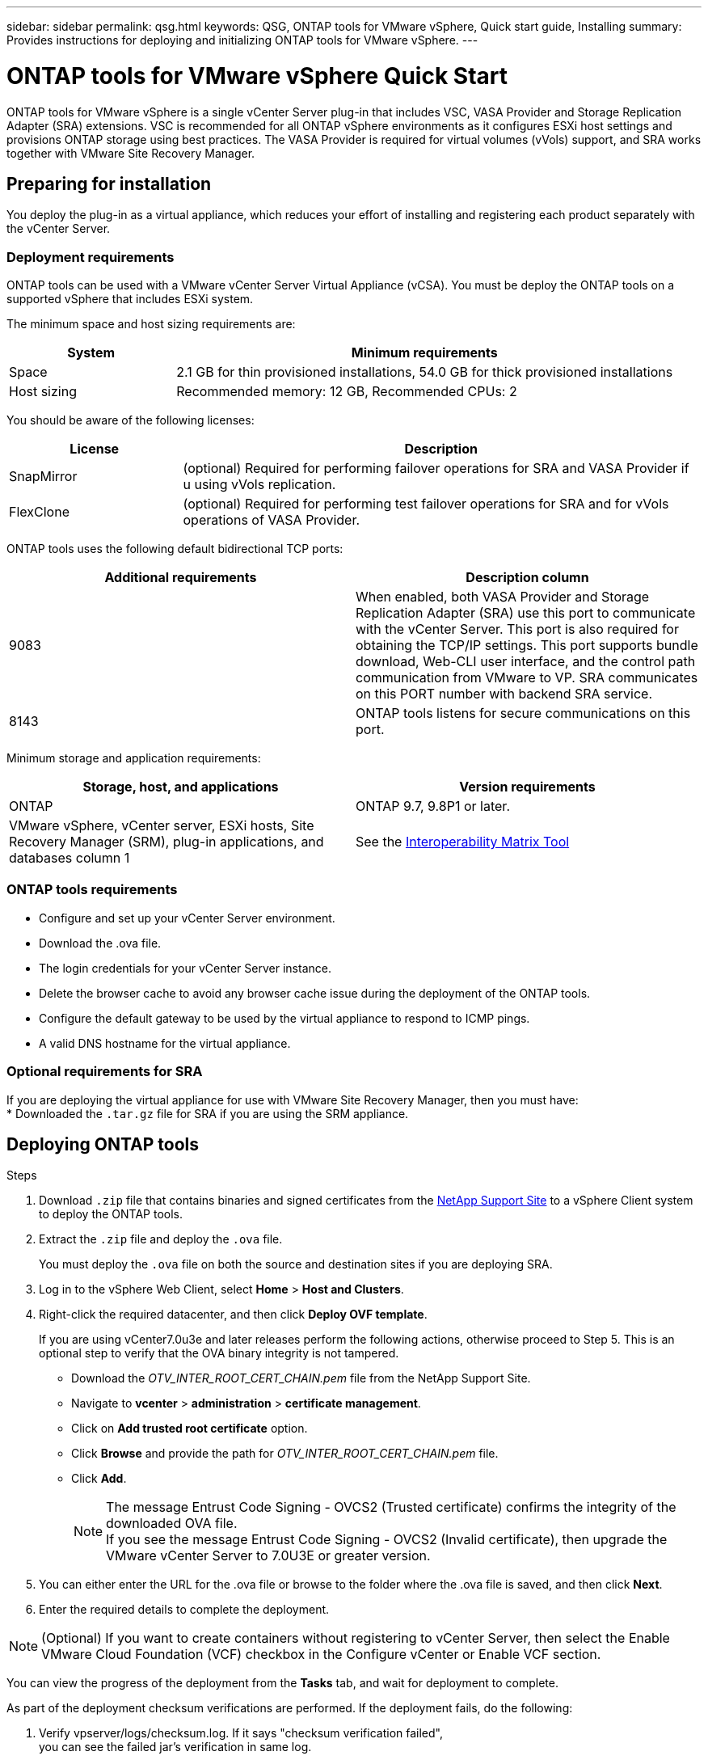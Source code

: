 ---
sidebar: sidebar
permalink: qsg.html
keywords: QSG, ONTAP tools for VMware vSphere, Quick start guide, Installing
summary: Provides instructions for deploying and initializing ONTAP tools for VMware vSphere.
---

= ONTAP tools for VMware vSphere Quick Start
:toc: macro
:hardbreaks:
:toclevels: 1
:nofooter:
:icons: font
:linkattrs:
:imagesdir: ./media/

[.lead]
ONTAP tools for VMware vSphere is a single vCenter Server plug-in that includes VSC, VASA Provider and Storage Replication Adapter (SRA) extensions. VSC is recommended for all ONTAP vSphere environments as it configures ESXi host settings and provisions ONTAP storage using best practices. The VASA Provider is required for virtual volumes (vVols) support, and SRA works together with VMware Site Recovery Manager.

== Preparing for installation

You deploy the plug-in as a virtual appliance, which reduces your effort of installing and registering each product separately with the vCenter Server.

=== Deployment requirements

ONTAP tools can be used with a VMware vCenter Server Virtual Appliance (vCSA). You must be deploy the ONTAP tools on a supported vSphere that includes ESXi system.

The minimum space and host sizing requirements are:
[cols=2*,options="header", cols="25,75"]
|===
| *System* | *Minimum requirements*

| Space | 2.1 GB for thin provisioned installations, 54.0 GB for thick provisioned installations
| Host sizing | Recommended memory: 12 GB, Recommended CPUs: 2
|===

You should be aware of the following licenses:
[cols=2*,options="header", cols="25,75"]
|===
| *License* | *Description*

| SnapMirror  | (optional) Required for performing failover operations for SRA and VASA Provider if u using vVols replication.
| FlexClone  | (optional) Required for performing test failover operations for SRA and for vVols operations of VASA Provider.
|===

ONTAP tools uses the following default bidirectional TCP ports:
|===
| *Additional requirements* | *Description column*

| 9083 | When enabled, both VASA Provider and Storage Replication Adapter (SRA) use this port to communicate with the vCenter Server. This port is also required for obtaining the TCP/IP settings. This port supports bundle download, Web-CLI user interface, and the control path communication from VMware to VP. SRA communicates on this PORT number with backend SRA service.
| 8143  | ONTAP tools listens for secure communications on this port.
|===

Minimum storage and application requirements:
|===
| *Storage, host, and applications* | *Version requirements*

| ONTAP | ONTAP 9.7, 9.8P1 or later.
| VMware vSphere, vCenter server, ESXi hosts, Site Recovery Manager (SRM), plug-in applications, and databases column 1 | See the https://imt.netapp.com/matrix/imt.jsp?components=105475;&solution=1777&isHWU&src=IMT[Interoperability Matrix Tool^]
|===


=== ONTAP tools requirements

 * Configure and set up your vCenter Server environment.
 * Download the .ova file.
 * The login credentials for your vCenter Server instance.
 * Delete the browser cache to avoid any browser cache issue during the deployment of the ONTAP tools.
 * Configure the default gateway to be used by the virtual appliance to respond to ICMP pings.
 * A valid DNS hostname for the virtual appliance.

=== Optional requirements for SRA

If you are deploying the virtual appliance for use with VMware Site Recovery Manager, then you must have:
 * Downloaded the `.tar.gz` file for SRA if you are using the SRM appliance.

== Deploying ONTAP tools

.Steps
. Download `.zip` file that contains  binaries and signed certificates from the https://mysupport.netapp.com/site/products/all/details/otv/downloads-tab[NetApp Support Site^] to a vSphere Client system to deploy the ONTAP tools.
. Extract the `.zip` file and deploy the `.ova` file.
+
You must deploy the `.ova` file on both the source and destination sites if you are deploying SRA.
. Log in to the vSphere Web Client, select *Home* > *Host and Clusters*.
. Right-click the required datacenter, and then click *Deploy OVF template*.
+
If you are using vCenter7.0u3e and later releases perform the following actions, otherwise proceed to Step 5. This is an optional step to verify that the OVA binary integrity is not tampered.
+
* Download the _OTV_INTER_ROOT_CERT_CHAIN.pem_ file from the NetApp Support Site.
* Navigate to *vcenter*  > *administration* > *certificate management*.
* Click on *Add trusted root certificate* option.
* Click *Browse* and provide the path for _OTV_INTER_ROOT_CERT_CHAIN.pem_ file.
* Click *Add*.
+
[NOTE]
The message Entrust Code Signing - OVCS2 (Trusted certificate) confirms the integrity of the downloaded OVA file.
If you see the message Entrust Code Signing - OVCS2 (Invalid certificate), then upgrade the VMware vCenter Server to 7.0U3E or greater version.

. You can either enter the URL for the .ova file or browse to the folder where the .ova file is saved, and then click *Next*.
. Enter the required details to complete the deployment.

NOTE: (Optional) If you want to create containers without registering to vCenter Server, then select the Enable VMware Cloud Foundation (VCF) checkbox in the Configure vCenter or Enable VCF section.

You can view the progress of the deployment from the *Tasks* tab, and wait for deployment to complete.

As part of the deployment checksum verifications are performed. If the deployment fails, do the following:

1. Verify vpserver/logs/checksum.log. If it says "checksum verification failed",
you can see the failed jar's verification in same log.
+
Log file contains the execution of _sha256sum -c /opt/netapp/vpserver/conf/checksums_.

2. Verify vscserver/log/checksum.log. If it says "checksum verification failed",
you can see the failed jar's verification in same log.
+
Log file contains the execution of _sha256sum -c /opt/netapp/vscerver/etc/checksums_.


=== Deploying SRA on SRM

You can deploy SRA either on Windows SRM server or on 8.2 SRM Appliance.

==== Uploading and configuring SRA on SRM Appliance

.Steps
. Download the `.tar.gz` file from the https://mysupport.netapp.com/site/products/all/details/otv/downloads-tab[NetApp Support Site^].
. On the SRM Appliance screen, click *Storage Replication Adapter* > *New Adapter*.
. Upload the `.tar.gz` file to SRM.
. Rescan the adapters to verify that the details are updated in the SRM Storage Replication Adapters page.
. Log in using administrator account to the SRM Appliance using the putty.
. Switch to the root user: `su root`
. At the log location enter command to get the docker ID used by SRA docker: `docker ps -l`
. Login to the container ID: `docker exec -it -u srm <container id> sh`
. Configure SRM with the ONTAP tools IP address and password: `perl command.pl -I <otv-IP> administrator <otv-password>`
A success message confirming that the storage credentials are stored is displayed.

==== Updating SRA credentials

.Steps
. Delete the contents of the /srm/sra/conf directory using:
.. `cd /srm/sra/conf`
.. `rm -rf *`
. Execute the perl command to configure SRA with the new credentials:
.. `cd /srm/sra/`
.. `perl command.pl -I <otv-IP> administrator <otv-password>`

==== Enabling VASA Provider and SRA

.Steps
. Log in to the vSphere web client by using the vCenter IP that was provided during OVA ONTAP tools deployment.
.  In the shortcuts page, click on *NetApp ONTAP tools* under plug-ins section.
. In the left pane of ONTAP tools, *Settings > Administrative Settings > Manage Capabilities*, and enable the required capabilities.
[NOTE]
VASA Provider is enabled by default. If you want to use replication capability for vVols datastores, then use the Enable vVols replication toggle button.
. Enter the IP address of the ONTAP tools and the administrator password, and then click *Apply*.

// Give at least three fun/interesting facts about you in a bulleted or numbered list
